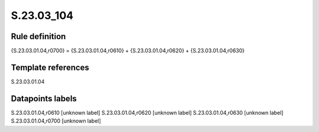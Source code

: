 ===========
S.23.03_104
===========

Rule definition
---------------

{S.23.03.01.04,r0700} = {S.23.03.01.04,r0610} + {S.23.03.01.04,r0620} + {S.23.03.01.04,r0630}


Template references
-------------------

S.23.03.01.04

Datapoints labels
-----------------

S.23.03.01.04,r0610 [unknown label]
S.23.03.01.04,r0620 [unknown label]
S.23.03.01.04,r0630 [unknown label]
S.23.03.01.04,r0700 [unknown label]


